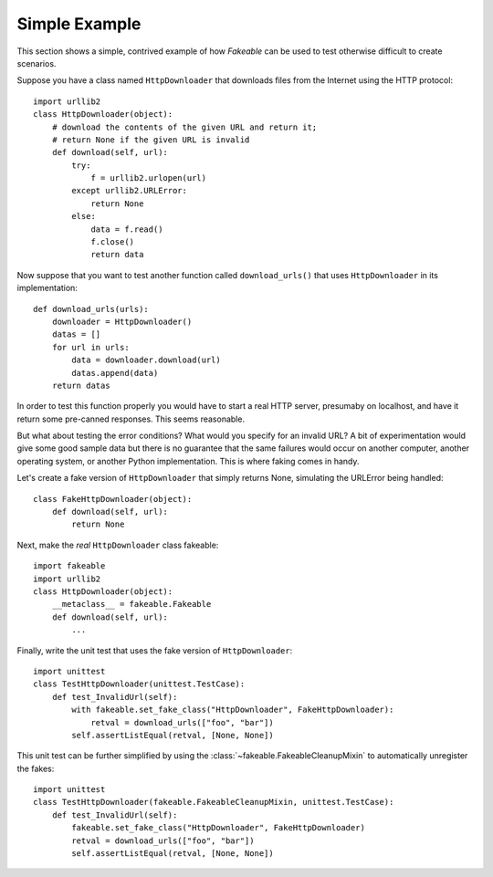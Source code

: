 Simple Example
==============

This section shows a simple, contrived example of how *Fakeable* can be used
to test otherwise difficult to create scenarios.

Suppose you have a class named ``HttpDownloader``
that downloads files from the Internet using the HTTP protocol::

    import urllib2
    class HttpDownloader(object):
        # download the contents of the given URL and return it;
        # return None if the given URL is invalid
        def download(self, url):
            try:
                f = urllib2.urlopen(url)
            except urllib2.URLError:
                return None
            else:
                data = f.read()
                f.close()
                return data

Now suppose that you want to test another function called ``download_urls()``
that uses ``HttpDownloader`` in its implementation::

    def download_urls(urls):
        downloader = HttpDownloader()
        datas = []
        for url in urls:
            data = downloader.download(url)
            datas.append(data)
        return datas

In order to test this function properly
you would have to start a real HTTP server, presumaby on localhost,
and have it return some pre-canned responses.
This seems reasonable.

But what about testing the error conditions?
What would you specify for an invalid URL?
A bit of experimentation would give some good sample data
but there is no guarantee that the same failures would occur
on another computer, another operating system, or another Python implementation.
This is where faking comes in handy.

Let's create a fake version of ``HttpDownloader``
that simply returns None, simulating the URLError being handled::

    class FakeHttpDownloader(object):
        def download(self, url):
            return None

Next, make the *real* ``HttpDownloader`` class fakeable::

    import fakeable
    import urllib2
    class HttpDownloader(object):
        __metaclass__ = fakeable.Fakeable
        def download(self, url):
            ...

Finally, write the unit test that uses the fake version of ``HttpDownloader``::

    import unittest
    class TestHttpDownloader(unittest.TestCase):
        def test_InvalidUrl(self):
            with fakeable.set_fake_class("HttpDownloader", FakeHttpDownloader):
                retval = download_urls(["foo", "bar"])
            self.assertListEqual(retval, [None, None])

This unit test can be further simplified
by using the :class:`~fakeable.FakeableCleanupMixin`
to automatically unregister the fakes::

    import unittest
    class TestHttpDownloader(fakeable.FakeableCleanupMixin, unittest.TestCase):
        def test_InvalidUrl(self):
            fakeable.set_fake_class("HttpDownloader", FakeHttpDownloader)
            retval = download_urls(["foo", "bar"])
            self.assertListEqual(retval, [None, None])
